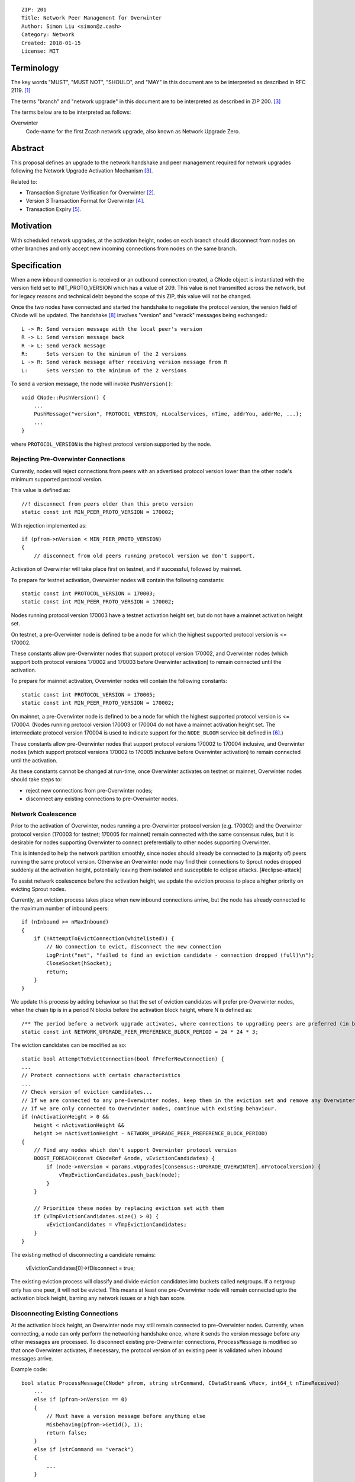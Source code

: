 ::

  ZIP: 201
  Title: Network Peer Management for Overwinter
  Author: Simon Liu <simon@z.cash>
  Category: Network
  Created: 2018-01-15
  License: MIT

Terminology
===========

The key words "MUST", "MUST NOT", "SHOULD", and "MAY" in this document are to be interpreted as described in RFC 2119. [#RFC2119]_

The terms "branch" and "network upgrade" in this document are to be interpreted as described in ZIP 200. [#zip-0200]_

The terms below are to be interpreted as follows:

Overwinter
  Code-name for the first Zcash network upgrade, also known as Network Upgrade Zero.


Abstract
========

This proposal defines an upgrade to the network handshake and peer management required for network upgrades following the Network Upgrade Activation Mechanism [#zip-0200]_.

Related to:

- Transaction Signature Verification for Overwinter [#zip-0143]_.
- Version 3 Transaction Format for Overwinter [#zip-0202]_.
- Transaction Expiry [#zip-0203]_.

Motivation
==========

With scheduled network upgrades, at the activation height, nodes on each branch should disconnect from nodes on other branches and only accept new incoming connections from nodes on the same branch.

Specification
=============

When a new inbound connection is received or an outbound connection created, a CNode object is instantiated with the version field set to INIT_PROTO_VERSION which has a value of 209. This value is not transmitted across the network, but for legacy reasons and technical debt beyond the scope of this ZIP, this value will not be changed.

Once the two nodes have connected and started the handshake to negotiate the protocol version, the version field of CNode will be updated.  The handshake [#bitcoin-version-handshake]_ involves "version" and "verack" messages being exchanged.::

    L -> R: Send version message with the local peer's version
    R -> L: Send version message back
    R -> L: Send verack message
    R:      Sets version to the minimum of the 2 versions
    L -> R: Send verack message after receiving version message from R
    L:      Sets version to the minimum of the 2 versions

To send a version message, the node will invoke ``PushVersion()``::

    void CNode::PushVersion() {
        ...
        PushMessage("version", PROTOCOL_VERSION, nLocalServices, nTime, addrYou, addrMe, ...);
        ...
    }
      
where ``PROTOCOL_VERSION`` is the highest protocol version supported by the node.


Rejecting Pre-Overwinter Connections
------------------------------------

Currently, nodes will reject connections from peers with an advertised protocol version lower than the other node's minimum supported protocol version.

This value is defined as::

    //! disconnect from peers older than this proto version
    static const int MIN_PEER_PROTO_VERSION = 170002;
    
With rejection implemented as::
    
    if (pfrom->nVersion < MIN_PEER_PROTO_VERSION)
    {
        // disconnect from old peers running protocol version we don't support.

Activation of Overwinter will take place first on testnet, and if successful, followed by mainnet.

To prepare for testnet activation, Overwinter nodes will contain the following constants::

    static const int PROTOCOL_VERSION = 170003;
    static const int MIN_PEER_PROTO_VERSION = 170002;

Nodes running protocol version 170003 have a testnet activation height set, but do not have a mainnet activation height set.

On testnet, a pre-Overwinter node is defined to be a node for which the highest supported protocol version is <= 170002.

These constants allow pre-Overwinter nodes that support protocol version 170002, and Overwinter nodes (which support both protocol versions 170002 and 170003 before Overwinter activation) to remain connected until the activation.

To prepare for mainnet activation, Overwinter nodes will contain the following constants::

    static const int PROTOCOL_VERSION = 170005;
    static const int MIN_PEER_PROTO_VERSION = 170002;

On mainnet, a pre-Overwinter node is defined to be a node for which the highest supported protocol version is <= 170004. (Nodes running protocol version 170003 or 170004 do not have a mainnet activation height set. The intermediate protocol version 170004 is used to indicate support for the ``NODE_BLOOM`` service bit defined in [#bip-0111]_.)

These constants allow pre-Overwinter nodes that support protocol versions 170002 to 170004 inclusive, and Overwinter nodes (which support protocol versions 170002 to 170005 inclusive before Overwinter activation) to remain connected until the activation.

As these constants cannot be changed at run-time, once Overwinter activates on testnet or mainnet, Overwinter nodes should take steps to:

- reject new connections from pre-Overwinter nodes;
- disconnect any existing connections to pre-Overwinter nodes.


Network Coalescence
-------------------

Prior to the activation of Overwinter, nodes running a pre-Overwinter protocol version (e.g. 170002) and the Overwinter protocol version (170003 for testnet; 170005 for mainnet) remain connected with the same consensus rules, but it is desirable for nodes supporting Overwinter to connect preferentially to other nodes supporting Overwinter.

This is intended to help the network partition smoothly, since nodes should already be connected to (a majority of) peers running the same protocol version.  Otherwise an Overwinter node may find their connections to Sprout nodes dropped suddenly at the activation height, potentially leaving them isolated and susceptible to eclipse attacks. [#eclipse-attack]

To assist network coalescence before the activation height, we update the eviction process to place a higher priority on evicting Sprout nodes.

Currently, an eviction process takes place when new inbound connections arrive, but the node has already connected to the maximum number of inbound peers::

    if (nInbound >= nMaxInbound)
    {
        if (!AttemptToEvictConnection(whitelisted)) {
            // No connection to evict, disconnect the new connection
            LogPrint("net", "failed to find an eviction candidate - connection dropped (full)\n");
            CloseSocket(hSocket);
            return;
        }
    }

We update this process by adding behaviour so that the set of eviction candidates will prefer pre-Overwinter nodes, when the chain tip is in a period N blocks before the activation block height, where N is defined as::

    /** The period before a network upgrade activates, where connections to upgrading peers are preferred (in blocks). */
    static const int NETWORK_UPGRADE_PEER_PREFERENCE_BLOCK_PERIOD = 24 * 24 * 3;

The eviction candidates can be modified as so::

    static bool AttemptToEvictConnection(bool fPreferNewConnection) {
    ...
    // Protect connections with certain characteristics
    ...
    // Check version of eviction candidates...
    // If we are connected to any pre-Overwinter nodes, keep them in the eviction set and remove any Overwinter nodes
    // If we are only connected to Overwinter nodes, continue with existing behaviour.
    if (nActivationHeight > 0 &&
        height < nActivationHeight &&
        height >= nActivationHeight - NETWORK_UPGRADE_PEER_PREFERENCE_BLOCK_PERIOD)
    {
        // Find any nodes which don't support Overwinter protocol version
        BOOST_FOREACH(const CNodeRef &node, vEvictionCandidates) {
            if (node->nVersion < params.vUpgrades[Consensus::UPGRADE_OVERWINTER].nProtocolVersion) {
                vTmpEvictionCandidates.push_back(node);
            }
        }

        // Prioritize these nodes by replacing eviction set with them
        if (vTmpEvictionCandidates.size() > 0) {
            vEvictionCandidates = vTmpEvictionCandidates;
        }
    }

The existing method of disconnecting a candidate remains:

    vEvictionCandidates[0]->fDisconnect = true;

The existing eviction process will classify and divide eviction candidates into buckets called netgroups.  If a netgroup only has one peer, it will not be evicted.  This means at least one pre-Overwinter node will remain connected upto the activation block height, barring any network issues or a high ban score.


Disconnecting Existing Connections
----------------------------------

At the activation block height, an Overwinter node may still remain connected to pre-Overwinter nodes.  Currently, when connecting, a node can only perform the networking handshake once, where it sends the version message before any other messages are processed.  To disconnect existing pre-Overwinter connections, ``ProcessMessage`` is modified so that once Overwinter activates, if necessary, the protocol version of an existing peer is validated when inbound messages arrive.

Example code::

    bool static ProcessMessage(CNode* pfrom, string strCommand, CDataStream& vRecv, int64_t nTimeReceived)
        ...
        else if (pfrom->nVersion == 0)
        {
            // Must have a version message before anything else
            Misbehaving(pfrom->GetId(), 1);
            return false;
        }
        else if (strCommand == "verack")
        {
            ...
        }

        // Disconnect existing peer connection when:
        // 1. The version message has been received
        // 2. Overwinter is active
        // 3. Peer version is pre-Overwinter
        else if (NetworkUpgradeActive(GetHeight(), chainparams.GetConsensus(), Consensus::UPGRADE_OVERWINTER)
                && (pfrom->nVersion < chainparams.GetConsensus().vUpgrades[Consensus::UPGRADE_OVERWINTER].nProtocolVersion))
        {
            LogPrintf("peer=%d using obsolete version %i; disconnecting\n", pfrom->id, pfrom->nVersion);
            pfrom->PushMessage("reject", strCommand, REJECT_OBSOLETE,
                                strprintf("Version must be %d or greater",
                                chainparams.GetConsensus().vUpgrades[Consensus::UPGRADE_OVERWINTER].nProtocolVersion));
            pfrom->fDisconnect = true;
            return false;
        }



Deployment of Overwinter
========================

The Overwinter network upgrade defines the following network upgrade constants [#zip-0200]_:

BRANCH_ID
  ``0x5ba81b19``

ACTIVATION_HEIGHT
  Testnet: 207500

  Mainnet: Not yet defined.

The following ZIPs are deployed by Overwinter:

- ZIP 200 [#zip-0200]_
- ZIP 201 (this ZIP)
- ZIP 202 [#zip-0202]_
- ZIP 203 [#zip-0203]_
- ZIP 143 [#zip-0143]_


Backward compatibility
======================

Prior to the network upgrade activating, Overwinter and pre-Overwinter nodes are compatible and can connect to each other. However, Overwinter nodes will have a preference for connecting to other Overwinter nodes, so pre-Overwinter nodes will gradually be disconnected in the run up to activation.

Once the network upgrades, even though pre-Overwinter nodes can still accept the numerically larger protocol version used by Overwinter as being valid, Overwinter nodes will always disconnect peers using lower protocol versions.


Reference Implementation
========================

https://github.com/zcash/zcash/pull/2919


References
==========

.. [#RFC2119] `Key words for use in RFCs to Indicate Requirement Levels <https://tools.ietf.org/html/rfc2119>`_
.. [#zip-0143] `ZIP 143: Transaction Signature Verification for Overwinter <https://github.com/zcash/zips/blob/master/zip-0143.rst>`_
.. [#zip-0200] `ZIP 200: Network Upgrade Activation Mechanism <https://github.com/zcash/zips/blob/master/zip-0200.rst>`_
.. [#zip-0202] `ZIP 202: Version 3 Transaction Format for Overwinter <https://github.com/zcash/zips/blob/master/zip-0202.rst>`_
.. [#zip-0203] `ZIP 203: Transaction Expiry <https://github.com/zcash/zips/blob/master/zip-0203.rst>`_
.. [#bip-0111] `BIP 111: NODE_BLOOM service bit <https://github.com/bitcoin/bips/blob/master/bip-0111.mediawiki>`_
.. [#bitcoin-verson] https://en.bitcoin.it/wiki/Protocol_documentation#version
.. [#bitcoin-version-handshake] https://en.bitcoin.it/wiki/Version_Handshake
.. [#eclipse-attack] `Eclipse Attacks on Bitcoin’s Peer-to-Peer Network <https://eprint.iacr.org/2015/263>`_
.. [#partition-discussion] `Partition nodes with old protocol version from network in advance of hard fork <https://github.com/zcash/zcash/issues/2775>`_

